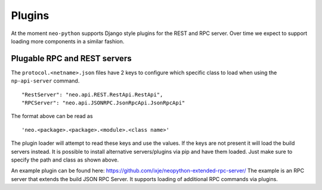 Plugins
-------

At the moment ``neo-python`` supports Django style plugins for the REST and RPC server. Over time we expect to support loading more components in a similar fashion.


Plugable RPC and REST servers
"""""""""""""""""""""""""""""
The ``protocol.<netname>.json`` files have 2 keys to configure which specific class to load when using the ``np-api-server`` command.
::

    "RestServer": "neo.api.REST.RestApi.RestApi",
    "RPCServer": "neo.api.JSONRPC.JsonRpcApi.JsonRpcApi"

The format above can be read as
::

    'neo.<package>.<package>.<module>.<class name>'


The plugin loader will attempt to read these keys and use the values. If the keys are not present it will load the build servers instead.
It is possible to install alternative servers/plugins via pip and have them loaded. Just make sure to specify the path and class as shown above.

An example plugin can be found here: https://github.com/ixje/neopython-extended-rpc-server/
The example is an RPC server that extends the build JSON RPC Server. It supports loading of additional RPC commands via plugins.

